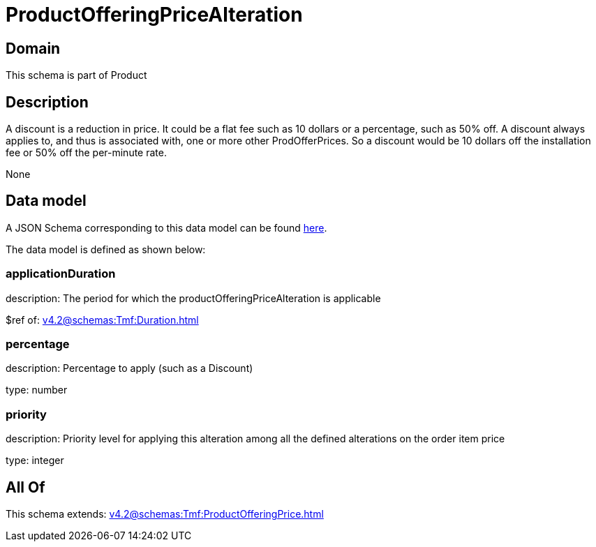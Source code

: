 = ProductOfferingPriceAlteration

[#domain]
== Domain

This schema is part of Product

[#description]
== Description

A discount is a reduction in price. It could be a flat fee such as 10 dollars or a percentage, such as 50% off. A discount always applies to, and thus is associated with, one or more other ProdOfferPrices. So a discount would be 10 dollars off the installation fee or 50% off the per-minute rate.

None

[#data_model]
== Data model

A JSON Schema corresponding to this data model can be found https://tmforum.org[here].

The data model is defined as shown below:


=== applicationDuration
description: The period for which the productOfferingPriceAlteration is applicable

$ref of: xref:v4.2@schemas:Tmf:Duration.adoc[]


=== percentage
description: Percentage to apply (such as a Discount)

type: number


=== priority
description: Priority level for applying this alteration among all the defined alterations on the order item price

type: integer


[#all_of]
== All Of

This schema extends: xref:v4.2@schemas:Tmf:ProductOfferingPrice.adoc[]
